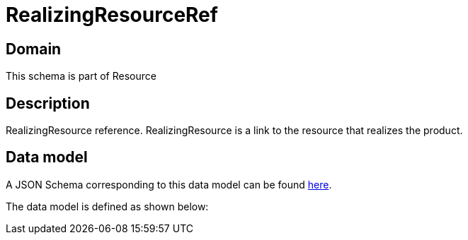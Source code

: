 = RealizingResourceRef

[#domain]
== Domain

This schema is part of Resource

[#description]
== Description
RealizingResource reference. RealizingResource is a link to the resource that realizes the product.


[#data_model]
== Data model

A JSON Schema corresponding to this data model can be found https://tmforum.org[here].

The data model is defined as shown below:

